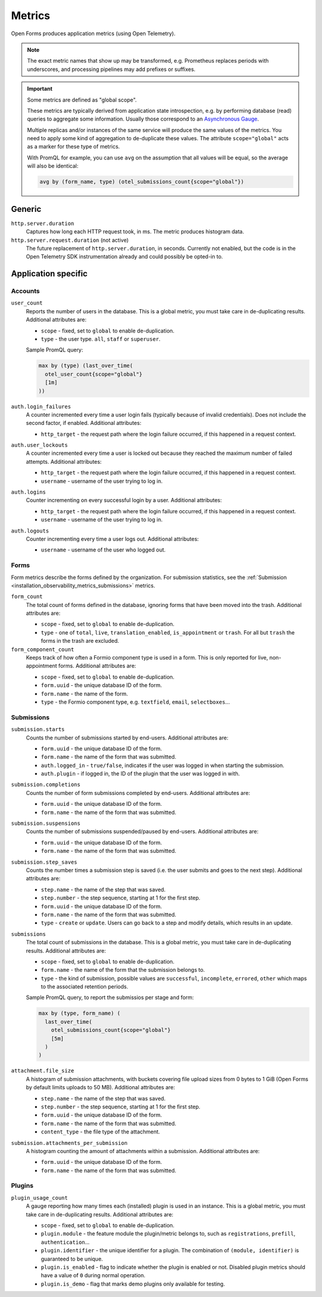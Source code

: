 .. _installation_observability_metrics:

=======
Metrics
=======

Open Forms produces application metrics (using Open Telemetry).

.. note:: The exact metric names that show up may be transformed, e.g. Prometheus replaces
   periods with underscores, and processing pipelines may add prefixes or suffixes.

.. important:: Some metrics are defined as "global scope".

   These metrics are typically derived from application state introspection, e.g. by
   performing database (read) queries to aggregate some information. Usually those
   correspond to an `Asynchronous Gauge <https://opentelemetry.io/docs/specs/otel/metrics/api/#asynchronous-gauge>`_.

   Multiple replicas and/or instances of the same service will produce the same values
   of the metrics. You need to apply some kind of aggregation to de-duplicate these
   values. The attribute ``scope="global"``  acts as a marker for these type of metrics.

   With PromQL for example, you can use ``avg`` on the assumption that all values will
   be equal, so the average will also be identical:

   .. code-block:: promql

       avg by (form_name, type) (otel_submissions_count{scope="global"})

Generic
=======

``http.server.duration``
    Captures how long each HTTP request took, in ms. The metric produces histogram data.

``http.server.request.duration`` (not active)
    The future replacement of ``http.server.duration``, in seconds. Currently not
    enabled, but the code is in the Open Telemetry SDK instrumentation already and could
    possibly be opted-in to.

Application specific
====================

Accounts
--------

``user_count``
    Reports the number of users in the database. This is a global metric, you must take
    care in de-duplicating results. Additional attributes are:

    - ``scope`` - fixed, set to ``global`` to enable de-duplication.
    - ``type`` - the user type. ``all``, ``staff`` or ``superuser``.

    Sample PromQL query:

    .. code-block:: promql

        max by (type) (last_over_time(
          otel_user_count{scope="global"}
          [1m]
        ))

``auth.login_failures``
    A counter incremented every time a user login fails (typically because of invalid
    credentials). Does not include the second factor, if enabled. Additional attributes:

    - ``http_target`` - the request path where the login failure occurred, if this
      happened in a request context.

``auth.user_lockouts``
    A counter incremented every time a user is locked out because they reached the
    maximum number of failed attempts. Additional attributes:

    - ``http_target`` - the request path where the login failure occurred, if this
      happened in a request context.
    - ``username`` - username of the user trying to log in.

``auth.logins``
    Counter incrementing on every successful login by a user. Additional attributes:

    - ``http_target`` - the request path where the login failure occurred, if this
      happened in a request context.
    - ``username`` - username of the user trying to log in.

``auth.logouts``
    Counter incrementing every time a user logs out. Additional attributes:

    - ``username`` - username of the user who logged out.

Forms
-----

Form metrics describe the forms defined by the organization. For submission statistics,
see the :ref:`Submission <installation_observability_metrics_submissions>` metrics.

``form_count``
    The total count of forms defined in the database, ignoring forms that have been
    moved into the trash. Additional attributes are:

    - ``scope`` - fixed, set to ``global`` to enable de-duplication.
    - ``type`` - one of ``total``, ``live``, ``translation_enabled``, ``is_appointment``
      or ``trash``. For all but ``trash`` the forms in the trash are excluded.

``form_component_count``
    Keeps track of how often a Formio component type is used in a form. This is only
    reported for live, non-appointment forms. Additional attributes are:

    - ``scope`` - fixed, set to ``global`` to enable de-duplication.
    - ``form.uuid`` - the unique database ID of the form.
    - ``form.name`` - the name of the form.
    - ``type`` - the Formio component type, e.g. ``textfield``, ``email``,
      ``selectboxes``...

.. _installation_observability_metrics_submissions:

Submissions
-----------

``submission.starts``
    Counts the number of submissions started by end-users. Additional attributes are:

    - ``form.uuid`` - the unique database ID of the form.
    - ``form.name`` - the name of the form that was submitted.
    - ``auth.logged_in`` - ``true/false``, indicates if the user was logged in when
      starting the submission.
    - ``auth.plugin`` - if logged in, the ID of the plugin that the user was logged in
      with.

``submission.completions``
    Counts the number of form submissions completed by end-users. Additional attributes
    are:

    - ``form.uuid`` - the unique database ID of the form.
    - ``form.name`` - the name of the form that was submitted.

``submission.suspensions``
    Counts the number of submissions suspended/paused by end-users. Additional
    attributes are:

    - ``form.uuid`` - the unique database ID of the form.
    - ``form.name`` - the name of the form that was submitted.

``submission.step_saves``
    Counts the number times a submission step is saved (i.e. the user submits and goes
    to the next step). Additional attributes are:

    - ``step.name`` - the name of the step that was saved.
    - ``step.number`` - the step sequence, starting at 1 for the first step.
    - ``form.uuid`` - the unique database ID of the form.
    - ``form.name`` - the name of the form that was submitted.
    - ``type`` - ``create`` or ``update``. Users can go back to a step and modify
      details, which results in an update.

``submissions``
    The total count of submissions in the database. This is a global metric, you must
    take care in de-duplicating results. Additional attributes are:

    - ``scope`` - fixed, set to ``global`` to enable de-duplication.
    - ``form.name`` - the name of the form that the submission belongs to.
    - ``type`` - the kind of submission, possible values are ``successful``,
      ``incomplete``, ``errored``,  ``other`` which maps to the associated retention
      periods.

    Sample PromQL query, to report the submissios per stage and form:

    .. code-block:: promql

        max by (type, form_name) (
          last_over_time(
            otel_submissions_count{scope="global"}
            [5m]
          )
        )

``attachment.file_size``
    A histogram of submission attachments, with buckets covering file upload sizes from
    0 bytes to 1 GiB (Open Forms by default limits uploads to 50 MB). Additional
    attributes are:

    - ``step.name`` - the name of the step that was saved.
    - ``step.number`` - the step sequence, starting at 1 for the first step.
    - ``form.uuid`` - the unique database ID of the form.
    - ``form.name`` - the name of the form that was submitted.
    - ``content_type`` - the file type of the attachment.

``submission.attachments_per_submission``
    A histogram counting the amount of attachments within a submission. Additional
    attributes are:

    - ``form.uuid`` - the unique database ID of the form.
    - ``form.name`` - the name of the form that was submitted.

Plugins
-------

``plugin_usage_count``
    A gauge reporting how many times each (installed) plugin is used in an instance.
    This is a global metric, you must take care in de-duplicating results. Additional
    attributes are:

    - ``scope`` - fixed, set to ``global`` to enable de-duplication.
    - ``plugin.module`` - the feature module the plugin/metric belongs to, such as
      ``registrations``, ``prefill``, ``authentication``...
    - ``plugin.identifier`` - the unique identifier for a plugin. The combination of
      ``(module, identifier)`` is guaranteed to be unique.
    - ``plugin.is_enabled`` - flag to indicate whether the plugin is enabled or not.
      Disabled plugin metrics should have a value of ``0`` during normal operation.
    - ``plugin.is_demo`` - flag that marks demo plugins only available for testing.
